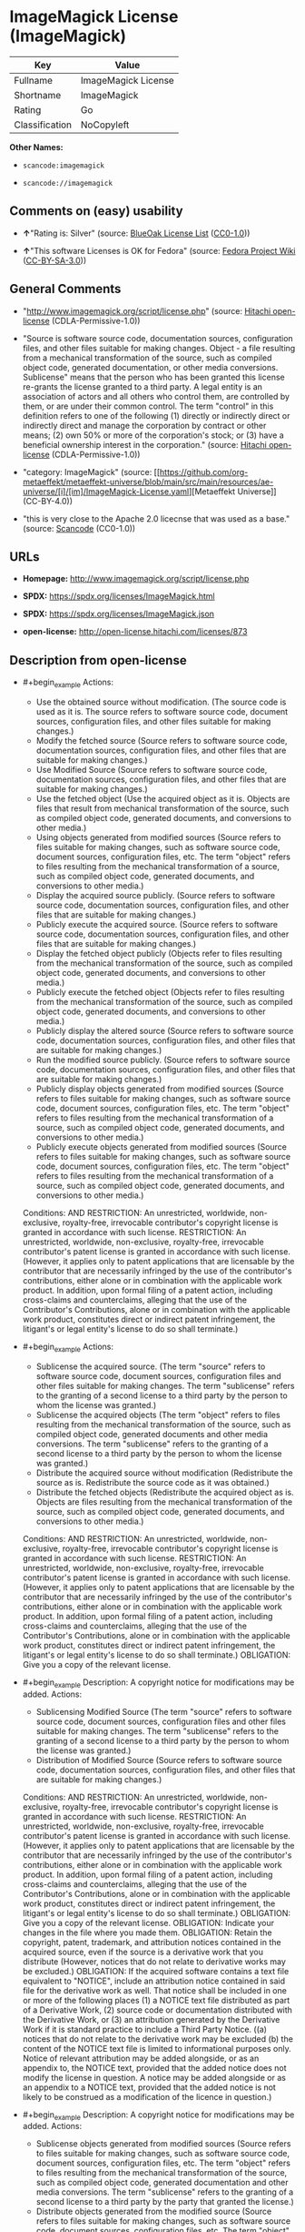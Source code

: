* ImageMagick License (ImageMagick)
| Key            | Value               |
|----------------+---------------------|
| Fullname       | ImageMagick License |
| Shortname      | ImageMagick         |
| Rating         | Go                  |
| Classification | NoCopyleft          |

*Other Names:*

- =scancode:imagemagick=

- =scancode://imagemagick=

** Comments on (easy) usability

- *↑*"Rating is: Silver" (source:
  [[https://blueoakcouncil.org/list][BlueOak License List]]
  ([[https://raw.githubusercontent.com/blueoakcouncil/blue-oak-list-npm-package/master/LICENSE][CC0-1.0]]))

- *↑*"This software Licenses is OK for Fedora" (source:
  [[https://fedoraproject.org/wiki/Licensing:Main?rd=Licensing][Fedora
  Project Wiki]]
  ([[https://creativecommons.org/licenses/by-sa/3.0/legalcode][CC-BY-SA-3.0]]))

** General Comments

- "http://www.imagemagick.org/script/license.php" (source:
  [[https://github.com/Hitachi/open-license][Hitachi open-license]]
  (CDLA-Permissive-1.0))

- "Source is software source code, documentation sources, configuration
  files, and other files suitable for making changes. Object - a file
  resulting from a mechanical transformation of the source, such as
  compiled object code, generated documentation, or other media
  conversions. Sublicense" means that the person who has been granted
  this license re-grants the license granted to a third party. A legal
  entity is an association of actors and all others who control them,
  are controlled by them, or are under their common control. The term
  "control" in this definition refers to one of the following (1)
  directly or indirectly direct or indirectly direct and manage the
  corporation by contract or other means; (2) own 50% or more of the
  corporation's stock; or (3) have a beneficial ownership interest in
  the corporation." (source:
  [[https://github.com/Hitachi/open-license][Hitachi open-license]]
  (CDLA-Permissive-1.0))

- "category: ImageMagick" (source:
  [[https://github.com/org-metaeffekt/metaeffekt-universe/blob/main/src/main/resources/ae-universe/[i]/[im]/ImageMagick-License.yaml][Metaeffekt
  Universe]] (CC-BY-4.0))

- "this is very close to the Apache 2.0 licecnse that was used as a
  base." (source:
  [[https://github.com/nexB/scancode-toolkit/blob/develop/src/licensedcode/data/licenses/imagemagick.yml][Scancode]]
  (CC0-1.0))

** URLs

- *Homepage:* http://www.imagemagick.org/script/license.php

- *SPDX:* https://spdx.org/licenses/ImageMagick.html

- *SPDX:* https://spdx.org/licenses/ImageMagick.json

- *open-license:* http://open-license.hitachi.com/licenses/873

** Description from open-license

- #+begin_example
    Actions:
    - Use the obtained source without modification. (The source code is used as it is. The source refers to software source code, document sources, configuration files, and other files suitable for making changes.)
    - Modify the fetched source (Source refers to software source code, documentation sources, configuration files, and other files that are suitable for making changes.)
    - Use Modified Source (Source refers to software source code, documentation sources, configuration files, and other files that are suitable for making changes.)
    - Use the fetched object (Use the acquired object as it is. Objects are files that result from mechanical transformation of the source, such as compiled object code, generated documents, and conversions to other media.)
    - Using objects generated from modified sources (Source refers to files suitable for making changes, such as software source code, document sources, configuration files, etc. The term "object" refers to files resulting from the mechanical transformation of a source, such as compiled object code, generated documents, and conversions to other media.)
    - Display the acquired source publicly. (Source refers to software source code, documentation sources, configuration files, and other files that are suitable for making changes.)
    - Publicly execute the acquired source. (Source refers to software source code, documentation sources, configuration files, and other files that are suitable for making changes.)
    - Display the fetched object publicly (Objects refer to files resulting from the mechanical transformation of the source, such as compiled object code, generated documents, and conversions to other media.)
    - Publicly execute the fetched object (Objects refer to files resulting from the mechanical transformation of the source, such as compiled object code, generated documents, and conversions to other media.)
    - Publicly display the altered source (Source refers to software source code, documentation sources, configuration files, and other files that are suitable for making changes.)
    - Run the modified source publicly. (Source refers to software source code, documentation sources, configuration files, and other files that are suitable for making changes.)
    - Publicly display objects generated from modified sources (Source refers to files suitable for making changes, such as software source code, document sources, configuration files, etc. The term "object" refers to files resulting from the mechanical transformation of a source, such as compiled object code, generated documents, and conversions to other media.)
    - Publicly execute objects generated from modified sources (Source refers to files suitable for making changes, such as software source code, document sources, configuration files, etc. The term "object" refers to files resulting from the mechanical transformation of a source, such as compiled object code, generated documents, and conversions to other media.)

    Conditions:
    AND
      RESTRICTION: An unrestricted, worldwide, non-exclusive, royalty-free, irrevocable contributor's copyright license is granted in accordance with such license.
      RESTRICTION: An unrestricted, worldwide, non-exclusive, royalty-free, irrevocable contributor's patent license is granted in accordance with such license. (However, it applies only to patent applications that are licensable by the contributor that are necessarily infringed by the use of the contributor's contributions, either alone or in combination with the applicable work product. In addition, upon formal filing of a patent action, including cross-claims and counterclaims, alleging that the use of the Contributor's Contributions, alone or in combination with the applicable work product, constitutes direct or indirect patent infringement, the litigant's or legal entity's license to do so shall terminate.)
  #+end_example

- #+begin_example
    Actions:
    - Sublicense the acquired source. (The term "source" refers to software source code, document sources, configuration files and other files suitable for making changes. The term "sublicense" refers to the granting of a second license to a third party by the person to whom the license was granted.)
    - Sublicense the acquired objects (The term "object" refers to files resulting from the mechanical transformation of the source, such as compiled object code, generated documents and other media conversions. The term "sublicense" refers to the granting of a second license to a third party by the person to whom the license was granted.)
    - Distribute the acquired source without modification (Redistribute the source as is. Redistribute the source code as it was obtained.)
    - Distribute the fetched objects (Redistribute the acquired object as is. Objects are files resulting from the mechanical transformation of the source, such as compiled object code, generated documents, and conversions to other media.)

    Conditions:
    AND
      RESTRICTION: An unrestricted, worldwide, non-exclusive, royalty-free, irrevocable contributor's copyright license is granted in accordance with such license.
      RESTRICTION: An unrestricted, worldwide, non-exclusive, royalty-free, irrevocable contributor's patent license is granted in accordance with such license. (However, it applies only to patent applications that are licensable by the contributor that are necessarily infringed by the use of the contributor's contributions, either alone or in combination with the applicable work product. In addition, upon formal filing of a patent action, including cross-claims and counterclaims, alleging that the use of the Contributor's Contributions, alone or in combination with the applicable work product, constitutes direct or indirect patent infringement, the litigant's or legal entity's license to do so shall terminate.)
      OBLIGATION: Give you a copy of the relevant license.
  #+end_example

- #+begin_example
    Description: A copyright notice for modifications may be added.
    Actions:
    - Sublicensing Modified Source (The term "source" refers to software source code, document sources, configuration files and other files suitable for making changes. The term "sublicense" refers to the granting of a second license to a third party by the person to whom the license was granted.)
    - Distribution of Modified Source (Source refers to software source code, documentation sources, configuration files, and other files that are suitable for making changes.)

    Conditions:
    AND
      RESTRICTION: An unrestricted, worldwide, non-exclusive, royalty-free, irrevocable contributor's copyright license is granted in accordance with such license.
      RESTRICTION: An unrestricted, worldwide, non-exclusive, royalty-free, irrevocable contributor's patent license is granted in accordance with such license. (However, it applies only to patent applications that are licensable by the contributor that are necessarily infringed by the use of the contributor's contributions, either alone or in combination with the applicable work product. In addition, upon formal filing of a patent action, including cross-claims and counterclaims, alleging that the use of the Contributor's Contributions, alone or in combination with the applicable work product, constitutes direct or indirect patent infringement, the litigant's or legal entity's license to do so shall terminate.)
      OBLIGATION: Give you a copy of the relevant license.
      OBLIGATION: Indicate your changes in the file where you made them.
      OBLIGATION: Retain the copyright, patent, trademark, and attribution notices contained in the acquired source, even if the source is a derivative work that you distribute (However, notices that do not relate to derivative works may be excluded.)
      OBLIGATION: If the acquired software contains a text file equivalent to "NOTICE", include an attribution notice contained in said file for the derivative work as well. That notice shall be included in one or more of the following places (1) a NOTICE text file distributed as part of a Derivative Work, (2) source code or documentation distributed with the Derivative Work, or (3) an attribution generated by the Derivative Work if it is standard practice to include a Third Party Notice. ((a) notices that do not relate to the derivative work may be excluded (b) the content of the NOTICE text file is limited to informational purposes only. Notice of relevant attribution may be added alongside, or as an appendix to, the NOTICE text, provided that the added notice does not modify the license in question. A notice may be added alongside or as an appendix to a NOTICE text, provided that the added notice is not likely to be construed as a modification of the licence in question.)
  #+end_example

- #+begin_example
    Description: A copyright notice for modifications may be added.
    Actions:
    - Sublicense objects generated from modified sources (Source refers to files suitable for making changes, such as software source code, document sources, configuration files, etc. The term "object" refers to files resulting from the mechanical transformation of the source, such as compiled object code, generated documentation and other media conversions. The term "sublicense" refers to the granting of a second license to a third party by the party that granted the license.)
    - Distribute objects generated from the modified source (Source refers to files suitable for making changes, such as software source code, document sources, configuration files, etc. The term "object" refers to files resulting from the mechanical transformation of a source, such as compiled object code, generated documents, and conversions to other media.)

    Conditions:
    AND
      RESTRICTION: An unrestricted, worldwide, non-exclusive, royalty-free, irrevocable contributor's copyright license is granted in accordance with such license.
      RESTRICTION: An unrestricted, worldwide, non-exclusive, royalty-free, irrevocable contributor's patent license is granted in accordance with such license. (However, it applies only to patent applications that are licensable by the contributor that are necessarily infringed by the use of the contributor's contributions, either alone or in combination with the applicable work product. In addition, upon formal filing of a patent action, including cross-claims and counterclaims, alleging that the use of the Contributor's Contributions, alone or in combination with the applicable work product, constitutes direct or indirect patent infringement, the litigant's or legal entity's license to do so shall terminate.)
      OBLIGATION: Give you a copy of the relevant license.
      OBLIGATION: Indicate your changes in the file where you made them.
      OBLIGATION: If the acquired software contains a text file equivalent to "NOTICE", include an attribution notice contained in said file for the derivative work as well. That notice shall be included in one or more of the following places (1) a NOTICE text file distributed as part of a Derivative Work, (2) source code or documentation distributed with the Derivative Work, or (3) an attribution generated by the Derivative Work if it is standard practice to include a Third Party Notice. ((a) notices that do not relate to the derivative work may be excluded (b) the content of the NOTICE text file is limited to informational purposes only. Notice of relevant attribution may be added alongside, or as an appendix to, the NOTICE text, provided that the added notice does not modify the license in question. A notice may be added alongside or as an appendix to a NOTICE text, provided that the added notice is not likely to be construed as a modification of the licence in question.)
  #+end_example

- #+begin_example
    Actions:
    - When you distribute the software, you offer support, warranties, indemnification, and other liability and rights consistent with the license, for a fee.

    Conditions:
    OBLIGATION: I do so at my own risk. (If you accept the responsibility, you can take it on your own account, but you cannot do it for other contributors. If by acting as your own responsibility, you are held liable for or demand compensation from other contributors, you need to prevent those people or entities from being damaged and compensate them for the damage.)
  #+end_example

- #+begin_example
    Actions:
    - Create additional or different license terms for the use, reproduction, or distribution of your modifications, or for the software as a whole, including your modifications.

    Conditions:
    RESTRICTION: Ensure that its own use, copying and distribution of the Software is subject to the terms of the license in all respects other than as newly created.
  #+end_example

(source: Hitachi open-license)

** Text
#+begin_example
  ImageMagick License

  The legally binding and authoritative terms and conditions for use, reproduction, and distribution of ImageMagick follow: 

  Copyright 1999-2009 ImageMagick Studio LLC, a non-profit organization dedicated to making software imaging solutions freely available.

  1. Definitions. License shall mean the terms and conditions for use, reproduction, and distribution as defined by Sections 1 through 9 of this document. Licensor shall mean the copyright owner or entity authorized by the copyright owner that is granting the License. Legal Entity shall mean the union of the acting entity and all other entities that control, are controlled by, or are under common control with that entity. For the purposes of this definition, control means (i) the power, direct or indirect, to cause the direction or management of such entity, whether by contract or otherwise, or (ii) ownership of fifty percent (50%) or more of the outstanding shares, or (iii) beneficial ownership of such entity. You (or Your) shall mean an individual or Legal Entity exercising permissions granted by this License. Source form shall mean the preferred form for making modifications, including but not limited to software source code, documentation source, and configuration files. Object form shall mean any form resulting from mechanical transformation or translation of a Source form, including limited to compiled object code, generated documentation, conversions to other media types. Work shall mean the work of authorship, whether in Source Object form, made available under the License, as indicated by a copyright notice that is included in or attached to the work (an example is provided in the Appendix below). Derivative Works shall mean any work, whether in Source or Object form, that is based on (or derived from) the Work and for which the editorial revisions, annotations, elaborations, or other modifications represent, as a whole, an original work of authorship. For the purposes of this License, Derivative Works shall not include works that remain separable from, or merely link (or bind by name) to the interfaces of, the Work and Derivative Works thereof. Contribution shall mean any work of authorship, including the original version of the Work and any modifications or additions to that Work or Derivative Works thereof, that is intentionally submitted to Licensor for inclusion in the Work by the copyright owner or by an individual or Legal Entity authorized to submit on behalf of the copyright owner. For the purposes of this definition, submitted means any form of electronic, verbal, or written communication intentionally sent to the Licensor by its copyright holder or its representatives, including but not limited to communication on electronic mailing lists, source code control systems, and issue tracking systems that are managed by, or on behalf of, the Licensor for the purpose of discussing and improving the Work, but excluding communication that is conspicuously marked or otherwise designated in writing by the copyright owner as Not a Contribution. Contributor shall mean Licensor and any individual or Legal Entity on behalf of whom a Contribution has been received by Licensor and subsequently incorporated within the Work.

  2. Grant of Copyright License. Subject to the terms and conditions of this License, each Contributor hereby grants to You a perpetual, worldwide, non-exclusive, no-charge, royalty-free, irrevocable copyright license to reproduce, prepare Derivative Works of, publicly display, publicly perform, sublicense, and distribute the Work and such Derivative Works in Source or Object form.

  3. Grant of Patent License. Subject to the terms and conditions of this License, each Contributor hereby grants to You a perpetual, worldwide, non-exclusive, no-charge, royalty-free, irrevocable patent license to make, have made, use, offer to sell, sell, import, and otherwise transfer the Work, where such license applies only to those patent claims licensable by such Contributor that are necessarily infringed by their Contribution(s) alone or by combination of their Contribution(s) with the Work to which such Contribution(s) was submitted.

  4. Redistribution. You may reproduce and distribute copies of the Work or Derivative Works thereof in any medium, with or without modifications, and in Source or Object form, provided that You meet the following conditions:

  1. You must give any other recipients of the Work or Derivative Works a copy of this License; and

  2. You must cause any modified files to carry prominent notices stating that You changed the files; and

  3. You must retain, in the Source form of any Derivative Works that You distribute, all copyright, patent, trademark, and attribution notices from the Source form of the Work, excluding those notices that do not pertain to any part of the Derivative Works; and

  4. If the Work includes a NOTICE text file as part of its distribution, then any Derivative Works that You distribute must include a readable copy of the attribution notices contained within such NOTICE file, excluding those notices that do not pertain to any part of the Derivative Works, in at least one of the following places: within a NOTICE text file distributed as part of the Derivative Works; within the Source form or documentation, if provided along with the Derivative Works; or, within a display generated by the Derivative Works, if and wherever such third-party notices normally appear. The contents of the NOTICE file are for informational purposes only and do not modify the License. You may add Your own attribution notices within Derivative Works that You distribute, alongside or as an addendum to the NOTICE text from the Work, provided that such additional attribution notices cannot be construed as modifying the License. You may add Your own copyright statement to Your modifications and may provide additional or different license terms and conditions for use, reproduction, or distribution of Your modifications, or for any such Derivative Works as a whole,

  provided Your use, reproduction, and distribution of the Work otherwise complies with the conditions stated in this License.

  5. Submission of Contributions. Unless You explicitly state otherwise, any Contribution intentionally submitted for inclusion in the Work by You to the Licensor shall be under the terms and conditions of this License, without any additional terms or conditions. Notwithstanding the above, nothing herein shall supersede or modify the terms of any separate license agreement you may have executed with Licensor regarding such Contributions.

  6. Trademarks. This License does not grant permission to use the trade names, trademarks, service marks, or product names of the Licensor, except as required for reasonable and customary use in describing the origin of the Work and reproducing the content of the NOTICE file.

  7. Disclaimer of Warranty. Unless required by applicable law or agreed to in writing, Licensor provides the Work (and each Contributor provides its Contributions) on an AS IS BASIS, WITHOUT WARRANTIES OR CONDITIONS OF ANY KIND, either express or implied, including, without limitation, any warranties or conditions of TITLE, NON-INFRINGEMENT, MERCHANTABILITY, or FITNESS FOR A PARTICULAR PURPOSE. You are solely responsible for determining the appropriateness of using or redistributing the Work and assume any risks associated with Your exercise of permissions under this License.

  8. Limitation of Liability. In no event and under no legal theory, whether in tort (including negligence), contract, or otherwise, unless required by applicable law (such as deliberate and grossly negligent acts) or agreed to in writing, shall any Contributor be liable to You for damages, including any direct, indirect, special, incidental, or consequential damages of any character arising as a result of this License or out of the use or inability to use the Work (including but not limited to damages for loss of goodwill, work stoppage, computer failure or malfunction, or any and all other commercial damages or losses), even if such Contributor has been advised of the possibility of such damages.

  9. Accepting Warranty or Additional Liability. While redistributing the Work or Derivative Works thereof, You may choose to offer, and charge a fee for, acceptance of support, warranty, indemnity, or other liability obligations and/or rights consistent with this License.

  APPENDIX: How to apply the ImageMagick License to your work To apply the ImageMagick License to your work, attach the following boilerplate notice, with the fields enclosed by brackets "[]" replaced with your own identifying information. (Don't include the brackets!) The text should be enclosed in the appropriate comment syntax for the file format.

  Copyright [yyyy] [name of copyright owner]

  Licensed under the ImageMagick License (the "License"); you may not use
  this file except in compliance with the License. You may obtain a copy
  of the License at http://www.imagemagick.org/www/license.html
  Unless required by applicable law or agreed to in writing, software
  distributed under the License is distributed on an "AS IS" BASIS, WITHOUT
  WARRANTIES OR CONDITIONS OF ANY KIND, either express or implied. See the
  License for the specific language governing permissions and limitations
  under the License.
#+end_example

--------------

** Raw Data
*** Facts

- LicenseName

- [[https://blueoakcouncil.org/list][BlueOak License List]]
  ([[https://raw.githubusercontent.com/blueoakcouncil/blue-oak-list-npm-package/master/LICENSE][CC0-1.0]])

- [[https://fedoraproject.org/wiki/Licensing:Main?rd=Licensing][Fedora
  Project Wiki]]
  ([[https://creativecommons.org/licenses/by-sa/3.0/legalcode][CC-BY-SA-3.0]])

- [[https://github.com/org-metaeffekt/metaeffekt-universe/blob/main/src/main/resources/ae-universe/[i]/[im]/ImageMagick-License.yaml][Metaeffekt
  Universe]] (CC-BY-4.0)

- [[https://github.com/Hitachi/open-license][Hitachi open-license]]
  (CDLA-Permissive-1.0)

- [[https://spdx.org/licenses/ImageMagick.html][SPDX]] (all data [in
  this repository] is generated)

- [[https://github.com/nexB/scancode-toolkit/blob/develop/src/licensedcode/data/licenses/imagemagick.yml][Scancode]]
  (CC0-1.0)

*** Raw JSON
#+begin_example
  {
      "__impliedNames": [
          "ImageMagick",
          "ImageMagick License",
          "scancode:imagemagick",
          "scancode://imagemagick"
      ],
      "__impliedId": "ImageMagick",
      "__isFsfFree": true,
      "__impliedAmbiguousNames": [
          "ImageMagick",
          "ImageMagick License"
      ],
      "__impliedComments": [
          [
              "Hitachi open-license",
              [
                  "http://www.imagemagick.org/script/license.php",
                  "Source is software source code, documentation sources, configuration files, and other files suitable for making changes. Object - a file resulting from a mechanical transformation of the source, such as compiled object code, generated documentation, or other media conversions. Sublicense\" means that the person who has been granted this license re-grants the license granted to a third party. A legal entity is an association of actors and all others who control them, are controlled by them, or are under their common control. The term \"control\" in this definition refers to one of the following (1) directly or indirectly direct or indirectly direct and manage the corporation by contract or other means; (2) own 50% or more of the corporation's stock; or (3) have a beneficial ownership interest in the corporation."
              ]
          ],
          [
              "Metaeffekt Universe",
              [
                  "category: ImageMagick"
              ]
          ],
          [
              "Scancode",
              [
                  "this is very close to the Apache 2.0 licecnse that was used as a base."
              ]
          ]
      ],
      "facts": {
          "LicenseName": {
              "implications": {
                  "__impliedNames": [
                      "ImageMagick"
                  ],
                  "__impliedId": "ImageMagick"
              },
              "shortname": "ImageMagick",
              "otherNames": []
          },
          "SPDX": {
              "isSPDXLicenseDeprecated": false,
              "spdxFullName": "ImageMagick License",
              "spdxDetailsURL": "https://spdx.org/licenses/ImageMagick.json",
              "_sourceURL": "https://spdx.org/licenses/ImageMagick.html",
              "spdxLicIsOSIApproved": false,
              "spdxSeeAlso": [
                  "http://www.imagemagick.org/script/license.php"
              ],
              "_implications": {
                  "__impliedNames": [
                      "ImageMagick",
                      "ImageMagick License"
                  ],
                  "__impliedId": "ImageMagick",
                  "__isOsiApproved": false,
                  "__impliedURLs": [
                      [
                          "SPDX",
                          "https://spdx.org/licenses/ImageMagick.json"
                      ],
                      [
                          null,
                          "http://www.imagemagick.org/script/license.php"
                      ]
                  ]
              },
              "spdxLicenseId": "ImageMagick"
          },
          "Fedora Project Wiki": {
              "GPLv2 Compat?": "Yes",
              "rating": "Good",
              "Upstream URL": "http://www.imagemagick.org/script/license.php",
              "GPLv3 Compat?": "Yes",
              "Short Name": "ImageMagick",
              "licenseType": "license",
              "_sourceURL": "https://fedoraproject.org/wiki/Licensing:Main?rd=Licensing",
              "Full Name": "ImageMagick License",
              "FSF Free?": "Yes",
              "_implications": {
                  "__impliedNames": [
                      "ImageMagick License"
                  ],
                  "__isFsfFree": true,
                  "__impliedAmbiguousNames": [
                      "ImageMagick"
                  ],
                  "__impliedJudgement": [
                      [
                          "Fedora Project Wiki",
                          {
                              "tag": "PositiveJudgement",
                              "contents": "This software Licenses is OK for Fedora"
                          }
                      ]
                  ]
              }
          },
          "Scancode": {
              "otherUrls": null,
              "homepageUrl": "http://www.imagemagick.org/script/license.php",
              "shortName": "ImageMagick License",
              "textUrls": null,
              "text": "ImageMagick License\n\nThe legally binding and authoritative terms and conditions for use, reproduction, and distribution of ImageMagick follow: \n\nCopyright 1999-2009 ImageMagick Studio LLC, a non-profit organization dedicated to making software imaging solutions freely available.\n\n1. Definitions. License shall mean the terms and conditions for use, reproduction, and distribution as defined by Sections 1 through 9 of this document. Licensor shall mean the copyright owner or entity authorized by the copyright owner that is granting the License. Legal Entity shall mean the union of the acting entity and all other entities that control, are controlled by, or are under common control with that entity. For the purposes of this definition, control means (i) the power, direct or indirect, to cause the direction or management of such entity, whether by contract or otherwise, or (ii) ownership of fifty percent (50%) or more of the outstanding shares, or (iii) beneficial ownership of such entity. You (or Your) shall mean an individual or Legal Entity exercising permissions granted by this License. Source form shall mean the preferred form for making modifications, including but not limited to software source code, documentation source, and configuration files. Object form shall mean any form resulting from mechanical transformation or translation of a Source form, including limited to compiled object code, generated documentation, conversions to other media types. Work shall mean the work of authorship, whether in Source Object form, made available under the License, as indicated by a copyright notice that is included in or attached to the work (an example is provided in the Appendix below). Derivative Works shall mean any work, whether in Source or Object form, that is based on (or derived from) the Work and for which the editorial revisions, annotations, elaborations, or other modifications represent, as a whole, an original work of authorship. For the purposes of this License, Derivative Works shall not include works that remain separable from, or merely link (or bind by name) to the interfaces of, the Work and Derivative Works thereof. Contribution shall mean any work of authorship, including the original version of the Work and any modifications or additions to that Work or Derivative Works thereof, that is intentionally submitted to Licensor for inclusion in the Work by the copyright owner or by an individual or Legal Entity authorized to submit on behalf of the copyright owner. For the purposes of this definition, submitted means any form of electronic, verbal, or written communication intentionally sent to the Licensor by its copyright holder or its representatives, including but not limited to communication on electronic mailing lists, source code control systems, and issue tracking systems that are managed by, or on behalf of, the Licensor for the purpose of discussing and improving the Work, but excluding communication that is conspicuously marked or otherwise designated in writing by the copyright owner as Not a Contribution. Contributor shall mean Licensor and any individual or Legal Entity on behalf of whom a Contribution has been received by Licensor and subsequently incorporated within the Work.\n\n2. Grant of Copyright License. Subject to the terms and conditions of this License, each Contributor hereby grants to You a perpetual, worldwide, non-exclusive, no-charge, royalty-free, irrevocable copyright license to reproduce, prepare Derivative Works of, publicly display, publicly perform, sublicense, and distribute the Work and such Derivative Works in Source or Object form.\n\n3. Grant of Patent License. Subject to the terms and conditions of this License, each Contributor hereby grants to You a perpetual, worldwide, non-exclusive, no-charge, royalty-free, irrevocable patent license to make, have made, use, offer to sell, sell, import, and otherwise transfer the Work, where such license applies only to those patent claims licensable by such Contributor that are necessarily infringed by their Contribution(s) alone or by combination of their Contribution(s) with the Work to which such Contribution(s) was submitted.\n\n4. Redistribution. You may reproduce and distribute copies of the Work or Derivative Works thereof in any medium, with or without modifications, and in Source or Object form, provided that You meet the following conditions:\n\n1. You must give any other recipients of the Work or Derivative Works a copy of this License; and\n\n2. You must cause any modified files to carry prominent notices stating that You changed the files; and\n\n3. You must retain, in the Source form of any Derivative Works that You distribute, all copyright, patent, trademark, and attribution notices from the Source form of the Work, excluding those notices that do not pertain to any part of the Derivative Works; and\n\n4. If the Work includes a NOTICE text file as part of its distribution, then any Derivative Works that You distribute must include a readable copy of the attribution notices contained within such NOTICE file, excluding those notices that do not pertain to any part of the Derivative Works, in at least one of the following places: within a NOTICE text file distributed as part of the Derivative Works; within the Source form or documentation, if provided along with the Derivative Works; or, within a display generated by the Derivative Works, if and wherever such third-party notices normally appear. The contents of the NOTICE file are for informational purposes only and do not modify the License. You may add Your own attribution notices within Derivative Works that You distribute, alongside or as an addendum to the NOTICE text from the Work, provided that such additional attribution notices cannot be construed as modifying the License. You may add Your own copyright statement to Your modifications and may provide additional or different license terms and conditions for use, reproduction, or distribution of Your modifications, or for any such Derivative Works as a whole,\n\nprovided Your use, reproduction, and distribution of the Work otherwise complies with the conditions stated in this License.\n\n5. Submission of Contributions. Unless You explicitly state otherwise, any Contribution intentionally submitted for inclusion in the Work by You to the Licensor shall be under the terms and conditions of this License, without any additional terms or conditions. Notwithstanding the above, nothing herein shall supersede or modify the terms of any separate license agreement you may have executed with Licensor regarding such Contributions.\n\n6. Trademarks. This License does not grant permission to use the trade names, trademarks, service marks, or product names of the Licensor, except as required for reasonable and customary use in describing the origin of the Work and reproducing the content of the NOTICE file.\n\n7. Disclaimer of Warranty. Unless required by applicable law or agreed to in writing, Licensor provides the Work (and each Contributor provides its Contributions) on an AS IS BASIS, WITHOUT WARRANTIES OR CONDITIONS OF ANY KIND, either express or implied, including, without limitation, any warranties or conditions of TITLE, NON-INFRINGEMENT, MERCHANTABILITY, or FITNESS FOR A PARTICULAR PURPOSE. You are solely responsible for determining the appropriateness of using or redistributing the Work and assume any risks associated with Your exercise of permissions under this License.\n\n8. Limitation of Liability. In no event and under no legal theory, whether in tort (including negligence), contract, or otherwise, unless required by applicable law (such as deliberate and grossly negligent acts) or agreed to in writing, shall any Contributor be liable to You for damages, including any direct, indirect, special, incidental, or consequential damages of any character arising as a result of this License or out of the use or inability to use the Work (including but not limited to damages for loss of goodwill, work stoppage, computer failure or malfunction, or any and all other commercial damages or losses), even if such Contributor has been advised of the possibility of such damages.\n\n9. Accepting Warranty or Additional Liability. While redistributing the Work or Derivative Works thereof, You may choose to offer, and charge a fee for, acceptance of support, warranty, indemnity, or other liability obligations and/or rights consistent with this License.\n\nAPPENDIX: How to apply the ImageMagick License to your work To apply the ImageMagick License to your work, attach the following boilerplate notice, with the fields enclosed by brackets \"[]\" replaced with your own identifying information. (Don't include the brackets!) The text should be enclosed in the appropriate comment syntax for the file format.\n\nCopyright [yyyy] [name of copyright owner]\n\nLicensed under the ImageMagick License (the \"License\"); you may not use\nthis file except in compliance with the License. You may obtain a copy\nof the License at http://www.imagemagick.org/www/license.html\nUnless required by applicable law or agreed to in writing, software\ndistributed under the License is distributed on an \"AS IS\" BASIS, WITHOUT\nWARRANTIES OR CONDITIONS OF ANY KIND, either express or implied. See the\nLicense for the specific language governing permissions and limitations\nunder the License.",
              "category": "Permissive",
              "osiUrl": null,
              "owner": "ImageMagick",
              "_sourceURL": "https://github.com/nexB/scancode-toolkit/blob/develop/src/licensedcode/data/licenses/imagemagick.yml",
              "key": "imagemagick",
              "name": "ImageMagick License",
              "spdxId": "ImageMagick",
              "notes": "this is very close to the Apache 2.0 licecnse that was used as a base.",
              "_implications": {
                  "__impliedNames": [
                      "scancode://imagemagick",
                      "ImageMagick License",
                      "ImageMagick"
                  ],
                  "__impliedId": "ImageMagick",
                  "__impliedComments": [
                      [
                          "Scancode",
                          [
                              "this is very close to the Apache 2.0 licecnse that was used as a base."
                          ]
                      ]
                  ],
                  "__impliedCopyleft": [
                      [
                          "Scancode",
                          "NoCopyleft"
                      ]
                  ],
                  "__calculatedCopyleft": "NoCopyleft",
                  "__impliedText": "ImageMagick License\n\nThe legally binding and authoritative terms and conditions for use, reproduction, and distribution of ImageMagick follow: \n\nCopyright 1999-2009 ImageMagick Studio LLC, a non-profit organization dedicated to making software imaging solutions freely available.\n\n1. Definitions. License shall mean the terms and conditions for use, reproduction, and distribution as defined by Sections 1 through 9 of this document. Licensor shall mean the copyright owner or entity authorized by the copyright owner that is granting the License. Legal Entity shall mean the union of the acting entity and all other entities that control, are controlled by, or are under common control with that entity. For the purposes of this definition, control means (i) the power, direct or indirect, to cause the direction or management of such entity, whether by contract or otherwise, or (ii) ownership of fifty percent (50%) or more of the outstanding shares, or (iii) beneficial ownership of such entity. You (or Your) shall mean an individual or Legal Entity exercising permissions granted by this License. Source form shall mean the preferred form for making modifications, including but not limited to software source code, documentation source, and configuration files. Object form shall mean any form resulting from mechanical transformation or translation of a Source form, including limited to compiled object code, generated documentation, conversions to other media types. Work shall mean the work of authorship, whether in Source Object form, made available under the License, as indicated by a copyright notice that is included in or attached to the work (an example is provided in the Appendix below). Derivative Works shall mean any work, whether in Source or Object form, that is based on (or derived from) the Work and for which the editorial revisions, annotations, elaborations, or other modifications represent, as a whole, an original work of authorship. For the purposes of this License, Derivative Works shall not include works that remain separable from, or merely link (or bind by name) to the interfaces of, the Work and Derivative Works thereof. Contribution shall mean any work of authorship, including the original version of the Work and any modifications or additions to that Work or Derivative Works thereof, that is intentionally submitted to Licensor for inclusion in the Work by the copyright owner or by an individual or Legal Entity authorized to submit on behalf of the copyright owner. For the purposes of this definition, submitted means any form of electronic, verbal, or written communication intentionally sent to the Licensor by its copyright holder or its representatives, including but not limited to communication on electronic mailing lists, source code control systems, and issue tracking systems that are managed by, or on behalf of, the Licensor for the purpose of discussing and improving the Work, but excluding communication that is conspicuously marked or otherwise designated in writing by the copyright owner as Not a Contribution. Contributor shall mean Licensor and any individual or Legal Entity on behalf of whom a Contribution has been received by Licensor and subsequently incorporated within the Work.\n\n2. Grant of Copyright License. Subject to the terms and conditions of this License, each Contributor hereby grants to You a perpetual, worldwide, non-exclusive, no-charge, royalty-free, irrevocable copyright license to reproduce, prepare Derivative Works of, publicly display, publicly perform, sublicense, and distribute the Work and such Derivative Works in Source or Object form.\n\n3. Grant of Patent License. Subject to the terms and conditions of this License, each Contributor hereby grants to You a perpetual, worldwide, non-exclusive, no-charge, royalty-free, irrevocable patent license to make, have made, use, offer to sell, sell, import, and otherwise transfer the Work, where such license applies only to those patent claims licensable by such Contributor that are necessarily infringed by their Contribution(s) alone or by combination of their Contribution(s) with the Work to which such Contribution(s) was submitted.\n\n4. Redistribution. You may reproduce and distribute copies of the Work or Derivative Works thereof in any medium, with or without modifications, and in Source or Object form, provided that You meet the following conditions:\n\n1. You must give any other recipients of the Work or Derivative Works a copy of this License; and\n\n2. You must cause any modified files to carry prominent notices stating that You changed the files; and\n\n3. You must retain, in the Source form of any Derivative Works that You distribute, all copyright, patent, trademark, and attribution notices from the Source form of the Work, excluding those notices that do not pertain to any part of the Derivative Works; and\n\n4. If the Work includes a NOTICE text file as part of its distribution, then any Derivative Works that You distribute must include a readable copy of the attribution notices contained within such NOTICE file, excluding those notices that do not pertain to any part of the Derivative Works, in at least one of the following places: within a NOTICE text file distributed as part of the Derivative Works; within the Source form or documentation, if provided along with the Derivative Works; or, within a display generated by the Derivative Works, if and wherever such third-party notices normally appear. The contents of the NOTICE file are for informational purposes only and do not modify the License. You may add Your own attribution notices within Derivative Works that You distribute, alongside or as an addendum to the NOTICE text from the Work, provided that such additional attribution notices cannot be construed as modifying the License. You may add Your own copyright statement to Your modifications and may provide additional or different license terms and conditions for use, reproduction, or distribution of Your modifications, or for any such Derivative Works as a whole,\n\nprovided Your use, reproduction, and distribution of the Work otherwise complies with the conditions stated in this License.\n\n5. Submission of Contributions. Unless You explicitly state otherwise, any Contribution intentionally submitted for inclusion in the Work by You to the Licensor shall be under the terms and conditions of this License, without any additional terms or conditions. Notwithstanding the above, nothing herein shall supersede or modify the terms of any separate license agreement you may have executed with Licensor regarding such Contributions.\n\n6. Trademarks. This License does not grant permission to use the trade names, trademarks, service marks, or product names of the Licensor, except as required for reasonable and customary use in describing the origin of the Work and reproducing the content of the NOTICE file.\n\n7. Disclaimer of Warranty. Unless required by applicable law or agreed to in writing, Licensor provides the Work (and each Contributor provides its Contributions) on an AS IS BASIS, WITHOUT WARRANTIES OR CONDITIONS OF ANY KIND, either express or implied, including, without limitation, any warranties or conditions of TITLE, NON-INFRINGEMENT, MERCHANTABILITY, or FITNESS FOR A PARTICULAR PURPOSE. You are solely responsible for determining the appropriateness of using or redistributing the Work and assume any risks associated with Your exercise of permissions under this License.\n\n8. Limitation of Liability. In no event and under no legal theory, whether in tort (including negligence), contract, or otherwise, unless required by applicable law (such as deliberate and grossly negligent acts) or agreed to in writing, shall any Contributor be liable to You for damages, including any direct, indirect, special, incidental, or consequential damages of any character arising as a result of this License or out of the use or inability to use the Work (including but not limited to damages for loss of goodwill, work stoppage, computer failure or malfunction, or any and all other commercial damages or losses), even if such Contributor has been advised of the possibility of such damages.\n\n9. Accepting Warranty or Additional Liability. While redistributing the Work or Derivative Works thereof, You may choose to offer, and charge a fee for, acceptance of support, warranty, indemnity, or other liability obligations and/or rights consistent with this License.\n\nAPPENDIX: How to apply the ImageMagick License to your work To apply the ImageMagick License to your work, attach the following boilerplate notice, with the fields enclosed by brackets \"[]\" replaced with your own identifying information. (Don't include the brackets!) The text should be enclosed in the appropriate comment syntax for the file format.\n\nCopyright [yyyy] [name of copyright owner]\n\nLicensed under the ImageMagick License (the \"License\"); you may not use\nthis file except in compliance with the License. You may obtain a copy\nof the License at http://www.imagemagick.org/www/license.html\nUnless required by applicable law or agreed to in writing, software\ndistributed under the License is distributed on an \"AS IS\" BASIS, WITHOUT\nWARRANTIES OR CONDITIONS OF ANY KIND, either express or implied. See the\nLicense for the specific language governing permissions and limitations\nunder the License.",
                  "__impliedURLs": [
                      [
                          "Homepage",
                          "http://www.imagemagick.org/script/license.php"
                      ]
                  ]
              }
          },
          "Hitachi open-license": {
              "summary": "http://www.imagemagick.org/script/license.php",
              "notices": [
                  {
                      "content": "Except for necessary, reasonable, and customary uses, such as describing the source of the work, the trade name, trademark, service mark, or product name of the copyright owner, or a person authorized by the copyright owner to grant such license, may not be used."
                  },
                  {
                      "content": "Unless otherwise ordered by applicable law or written consent, the software is provided \"as-is\" by the copyright owner, or by those acknowledged by the copyright owner as the subject of the license grant, without any warranties or conditions, express or implied, including, but not limited to There are no The warranties or conditions herein include, but are not limited to, warranties or conditions of title, non-infringement, commercial applicability, and fitness for a particular purpose. It is your responsibility to determine for yourself whether use or redistribution of the software is appropriate, and you assume all risks associated with exercising the rights granted by such license.",
                      "description": "There is no guarantee."
                  },
                  {
                      "content": "Under no condition and under no legal theory shall the copyright owner nor any person or entity granted a license, nor any person or entity acting on its behalf (including negligence), whether in tort (including negligence), contract, or otherwise, even if advised of the possibility of such damages, be liable for any applicable law or writing For any direct, indirect, special, incidental, or consequential damages (including, but not limited to, damages and losses due to loss of goodwill, business interruption, computer failure or malfunction, etc.) arising out of such license or use of such software, unless otherwise ordered by consent in No liability (including, but not limited to, commercial damage or loss) shall be assumed."
                  },
                  {
                      "content": "When you apply the license to your software, you must attach the following boilerplate with the part enclosed in [] as your identification information and remove the symbol \"[]\". In that case, the canned text should be enclosed in the comment syntax appropriate for the file format. It is also recommended that the file name or class name and statement of purpose appear on the same \"printed page\" as the copyright notice so that the file can be easily identified in the third party archive.    Copyright [yyyy] [name of copyright owner] Licensed under the ImageMagick License (the \"License\"); you may not use this file except in compliance with You may obtain a copy of the License at http://www.imagemagick.org/script/license.php Unless required by applicable law or agreed to in writing, software distributed under the License is distributed on an \"AS IS\" BASIS, WITHOUT WARRANTIES OR CONDITIONS OF ANY KIND, either express or See the License for the specific language governing permissions and limitations under the License."
                  }
              ],
              "_sourceURL": "http://open-license.hitachi.com/licenses/873",
              "content": "Before we get to the text of the license, lets just review what the license says in simple terms:\n\nIt allows you to:\n\n  ・freely download and use ImageMagick software, in whole or in part, for personal, company internal, or commercial purposes;\n  ・use ImageMagick software in packages or distributions that you create;\n  ・link against a library under a different license;\n  ・link code under a different license against a library under this license;\n  ・merge code into a work under a different license;\n  ・extend patent grants to any code using code under this license;\n  ・and extend patent protection.\n\nIt forbids you to:\n\n  ・ redistribute any piece of ImageMagick-originated software without proper attribution;\n  ・ use any marks owned by ImageMagick Studio LLC in any way that might state or imply that ImageMagick Studio LLC endorses your distribution;\n  ・ use any marks owned by ImageMagick Studio LLC in any way that might state or imply that you created the ImageMagick software in question.\n\nIt requires you to:\n\n  ・include a copy of the license in any redistribution you may make that includes ImageMagick software;\n  ・provide clear attribution to ImageMagick Studio LLC for any distributions that include ImageMagick software.\n\nIt does not require you to:\n\n  ・include the source of the ImageMagick software itself, or of any modifications you may have made to it, in any redistribution you may assemble that includes it;\n  ・submit changes that you make to the software back to the ImageMagick Studio LLC (though such feedback is encouraged).\n\nA few other clarifications include:\n\n  ・ImageMagick is freely available without charge;\n  ・you may include ImageMagick on a DVD as long as you comply with the terms of the license;\n  ・you can give modified code away for free or sell it under the terms of the ImageMagick license or distribute the result under a different license, but you need to acknowledge the use of the ImageMagick software;\n  ・the license is compatible with the GPL V3.\n  ・when exporting the ImageMagick software, review its export classification.\n\n\nTerms and Conditions for Use, Reproduction, and Distribution\n\nThe legally binding and authoritative terms and conditions for use, reproduction, and distribution of ImageMagick follow:\n\nCopyright 1999-2016 ImageMagick Studio LLC, a non-profit organization dedicated to making software imaging solutions freely available.\n\n1. Definitions.\n\nLicense shall mean the terms and conditions for use, reproduction, and distribution as defined by Sections 1 through 9 of this document.\n\nLicensor shall mean the copyright owner or entity authorized by the copyright owner that is granting the License.\n\nLegal Entity shall mean the union of the acting entity and all other entities that control, are controlled by, or are under common control with that entity. For the purposes of this definition, control means (i) the power, direct or indirect, to cause the direction or management of such entity, whether by contract or otherwise, or (ii) ownership of fifty percent (50%) or more of the outstanding shares, or (iii) beneficial ownership of such entity.\n\nYou (or Your) shall mean an individual or Legal Entity exercising permissions granted by this License.\n\nSource form shall mean the preferred form for making modifications, including but not limited to software source code, documentation source, and configuration files.\n\nObject form shall mean any form resulting from mechanical transformation or translation of a Source form, including but not limited to compiled object code, generated documentation, and conversions to other media types.\n\nWork shall mean the work of authorship, whether in Source or Object form, made available under the License, as indicated by a copyright notice that is included in or attached to the work (an example is provided in the Appendix below).\n\nDerivative Works shall mean any work, whether in Source or Object form, that is based on (or derived from) the Work and for which the editorial revisions, annotations, elaborations, or other modifications represent, as a whole, an original work of authorship. For the purposes of this License, Derivative Works shall not include works that remain separable from, or merely link (or bind by name) to the interfaces of, the Work and Derivative Works thereof.\n\nContribution shall mean any work of authorship, including the original version of the Work and any modifications or additions to that Work or Derivative Works thereof, that is intentionally submitted to Licensor for inclusion in the Work by the copyright owner or by an individual or Legal Entity authorized to submit on behalf of the copyright owner. For the purposes of this definition, \"submitted\" means any form of electronic, verbal, or written communication sent to the Licensor or its representatives, including but not limited to communication on electronic mailing lists, source code control systems, and issue tracking systems that are managed by, or on behalf of, the Licensor for the purpose of discussing and improving the Work, but excluding communication that is conspicuously marked or otherwise designated in writing by the copyright owner as Not a Contribution.\n\nContributor shall mean Licensor and any individual or Legal Entity on behalf of whom a Contribution has been received by Licensor and subsequently incorporated within the Work.\n\n2. Grant of Copyright License. Subject to the terms and conditions of this License, each Contributor hereby grants to You a perpetual, worldwide, non-exclusive, no-charge, royalty-free, irrevocable copyright license to reproduce, prepare Derivative Works of, publicly display, publicly perform, sublicense, and distribute the Work and such Derivative Works in Source or Object form.\n\n3. Grant of Patent License. Subject to the terms and conditions of this License, each Contributor hereby grants to You a perpetual, worldwide, non-exclusive, no-charge, royalty-free, irrevocable patent license to make, have made, use, offer to sell, sell, import, and otherwise transfer the Work, where such license applies only to those patent claims licensable by such Contributor that are necessarily infringed by their Contribution(s) alone or by combination of their Contribution(s) with the Work to which such Contribution(s) was submitted.  If You institute patent litigation against any entity (including a cross-claim or counterclaim in a lawsuit) alleging that the Work or a Contribution incorporated within the Work constitutes direct or contributory patent infringement, then any patent licenses granted to You under this License for that Work shall terminate as of the date such litigation is filed. \n\n4. Redistribution. You may reproduce and distribute copies of the Work or Derivative Works thereof in any medium, with or without modifications, and in Source or Object form, provided that You meet the following conditions:\n\na.\tYou must give any other recipients of the Work or Derivative Works a copy of this License; and\n\nb.\tYou must cause any modified files to carry prominent notices stating that You changed the files; and\n\nc.\tYou must retain, in the Source form of any Derivative Works that You distribute, all copyright, patent, trademark, and attribution notices from the Source form of the Work, excluding those notices that do not pertain to any part of the Derivative Works; and\n\nd.\tIf the Work includes a \"NOTICE\" text file as part of its distribution, then any Derivative Works that You distribute must include a readable copy of the attribution notices contained within such NOTICE file, excluding those notices that do not pertain to any part of the Derivative Works, in at least one of the following places: within a NOTICE text file distributed as part of the Derivative Works; within the Source form or documentation, if provided along with the Derivative Works; or, within a display generated by the Derivative Works, if and wherever such third-party notices normally appear. The contents of the NOTICE file are for informational purposes only and do not modify the License. You may add Your own attribution notices within Derivative Works that You distribute, alongside or as an addendum to the NOTICE text from the Work, provided that such additional attribution notices cannot be construed as modifying the License.\n\nYou may add Your own copyright statement to Your modifications and may provide additional or different license terms and conditions for use, reproduction, or distribution of Your modifications, or for any such Derivative Works as a whole, provided Your use, reproduction, and distribution of the Work otherwise complies with the conditions stated in this License.\n\n5. Submission of Contributions. Unless You explicitly state otherwise, any Contribution intentionally submitted for inclusion in the Work by You to the Licensor shall be under the terms and conditions of this License, without any additional terms or conditions. Notwithstanding the above, nothing herein shall supersede or modify the terms of any separate license agreement you may have executed with Licensor regarding such Contributions.\n\n6. Trademarks. This License does not grant permission to use the trade names, trademarks, service marks, or product names of the Licensor, except as required for reasonable and customary use in describing the origin of the Work and reproducing the content of the NOTICE file.\n\n7. Disclaimer of Warranty.  Unless required by applicable law or agreed to in writing, Licensor provides the Work (and each Contributor provides its Contributions) on an AS IS BASIS, WITHOUT WARRANTIES OR CONDITIONS OF ANY KIND, either express or implied, including, without limitation, any warranties or conditions of TITLE, NON-INFRINGEMENT, MERCHANTABILITY, or FITNESS FOR A PARTICULAR PURPOSE. You are solely responsible for determining the appropriateness of using or redistributing the Work and assume any risks associated with Your exercise of permissions under this License.\n\n8. Limitation of Liability. In no event and under no legal theory, whether in tort (including negligence), contract, or otherwise, unless required by applicable law (such as deliberate and grossly negligent acts) or agreed to in writing, shall any Contributor be liable to You for damages, including any direct, indirect, special, incidental, or consequential damages of any character arising as a result of this License or out of the use or inability to use the Work (including but not limited to damages for loss of goodwill, work stoppage, computer failure or malfunction, or any and all other commercial damages or losses), even if such Contributor has been advised of the possibility of such damages.\n\n9. Accepting Warranty or Additional Liability. While redistributing the Work or Derivative Works thereof, You may choose to offer, and charge a fee for, acceptance of support, warranty, indemnity, or other liability obligations and/or rights consistent with this License. However, in accepting such obligations, You may act only on Your own behalf and on Your sole responsibility, not on behalf of any other Contributor, and only if You agree to indemnify, defend, and hold each Contributor harmless for any liability incurred by, or claims asserted against, such Contributor by reason of your accepting any such warranty or additional liability.\n\nHow to Apply the License to your Work\n\nTo apply the ImageMagick License to your work, attach the following boilerplate notice, with the fields enclosed by brackets \"[]\" replaced with your own identifying information (don't include the brackets). The text should be enclosed in the appropriate comment syntax for the file format.  We also recommend that a file or class name and description of purpose be included on the same \"printed page\" as the copyright notice for easier identification within third-party archives.\n\n\n   Copyright [yyyy] [name of copyright owner]\n\n   Licensed under the ImageMagick License (the \"License\"); you may not use\n   this file except in compliance with the License.  You may obtain a copy\n   of the License at\n\n     http://www.imagemagick.org/script/license.php\n\n   Unless required by applicable law or agreed to in writing, software\n   distributed under the License is distributed on an \"AS IS\" BASIS, WITHOUT\n   WARRANTIES OR CONDITIONS OF ANY KIND, either express or implied.  See the\n   License for the specific language governing permissions and limitations\n   under the License.",
              "name": "ImageMagick License",
              "permissions": [
                  {
                      "actions": [
                          {
                              "name": "Use the obtained source without modification.",
                              "description": "The source code is used as it is. The source refers to software source code, document sources, configuration files, and other files suitable for making changes."
                          },
                          {
                              "name": "Modify the fetched source",
                              "description": "Source refers to software source code, documentation sources, configuration files, and other files that are suitable for making changes."
                          },
                          {
                              "name": "Use Modified Source",
                              "description": "Source refers to software source code, documentation sources, configuration files, and other files that are suitable for making changes."
                          },
                          {
                              "name": "Use the fetched object",
                              "description": "Use the acquired object as it is. Objects are files that result from mechanical transformation of the source, such as compiled object code, generated documents, and conversions to other media."
                          },
                          {
                              "name": "Using objects generated from modified sources",
                              "description": "Source refers to files suitable for making changes, such as software source code, document sources, configuration files, etc. The term \"object\" refers to files resulting from the mechanical transformation of a source, such as compiled object code, generated documents, and conversions to other media."
                          },
                          {
                              "name": "Display the acquired source publicly.",
                              "description": "Source refers to software source code, documentation sources, configuration files, and other files that are suitable for making changes."
                          },
                          {
                              "name": "Publicly execute the acquired source.",
                              "description": "Source refers to software source code, documentation sources, configuration files, and other files that are suitable for making changes."
                          },
                          {
                              "name": "Display the fetched object publicly",
                              "description": "Objects refer to files resulting from the mechanical transformation of the source, such as compiled object code, generated documents, and conversions to other media."
                          },
                          {
                              "name": "Publicly execute the fetched object",
                              "description": "Objects refer to files resulting from the mechanical transformation of the source, such as compiled object code, generated documents, and conversions to other media."
                          },
                          {
                              "name": "Publicly display the altered source",
                              "description": "Source refers to software source code, documentation sources, configuration files, and other files that are suitable for making changes."
                          },
                          {
                              "name": "Run the modified source publicly.",
                              "description": "Source refers to software source code, documentation sources, configuration files, and other files that are suitable for making changes."
                          },
                          {
                              "name": "Publicly display objects generated from modified sources",
                              "description": "Source refers to files suitable for making changes, such as software source code, document sources, configuration files, etc. The term \"object\" refers to files resulting from the mechanical transformation of a source, such as compiled object code, generated documents, and conversions to other media."
                          },
                          {
                              "name": "Publicly execute objects generated from modified sources",
                              "description": "Source refers to files suitable for making changes, such as software source code, document sources, configuration files, etc. The term \"object\" refers to files resulting from the mechanical transformation of a source, such as compiled object code, generated documents, and conversions to other media."
                          }
                      ],
                      "_str": "Actions:\n- Use the obtained source without modification. (The source code is used as it is. The source refers to software source code, document sources, configuration files, and other files suitable for making changes.)\n- Modify the fetched source (Source refers to software source code, documentation sources, configuration files, and other files that are suitable for making changes.)\n- Use Modified Source (Source refers to software source code, documentation sources, configuration files, and other files that are suitable for making changes.)\n- Use the fetched object (Use the acquired object as it is. Objects are files that result from mechanical transformation of the source, such as compiled object code, generated documents, and conversions to other media.)\n- Using objects generated from modified sources (Source refers to files suitable for making changes, such as software source code, document sources, configuration files, etc. The term \"object\" refers to files resulting from the mechanical transformation of a source, such as compiled object code, generated documents, and conversions to other media.)\n- Display the acquired source publicly. (Source refers to software source code, documentation sources, configuration files, and other files that are suitable for making changes.)\n- Publicly execute the acquired source. (Source refers to software source code, documentation sources, configuration files, and other files that are suitable for making changes.)\n- Display the fetched object publicly (Objects refer to files resulting from the mechanical transformation of the source, such as compiled object code, generated documents, and conversions to other media.)\n- Publicly execute the fetched object (Objects refer to files resulting from the mechanical transformation of the source, such as compiled object code, generated documents, and conversions to other media.)\n- Publicly display the altered source (Source refers to software source code, documentation sources, configuration files, and other files that are suitable for making changes.)\n- Run the modified source publicly. (Source refers to software source code, documentation sources, configuration files, and other files that are suitable for making changes.)\n- Publicly display objects generated from modified sources (Source refers to files suitable for making changes, such as software source code, document sources, configuration files, etc. The term \"object\" refers to files resulting from the mechanical transformation of a source, such as compiled object code, generated documents, and conversions to other media.)\n- Publicly execute objects generated from modified sources (Source refers to files suitable for making changes, such as software source code, document sources, configuration files, etc. The term \"object\" refers to files resulting from the mechanical transformation of a source, such as compiled object code, generated documents, and conversions to other media.)\n\nConditions:\nAND\n  RESTRICTION: An unrestricted, worldwide, non-exclusive, royalty-free, irrevocable contributor's copyright license is granted in accordance with such license.\n  RESTRICTION: An unrestricted, worldwide, non-exclusive, royalty-free, irrevocable contributor's patent license is granted in accordance with such license. (However, it applies only to patent applications that are licensable by the contributor that are necessarily infringed by the use of the contributor's contributions, either alone or in combination with the applicable work product. In addition, upon formal filing of a patent action, including cross-claims and counterclaims, alleging that the use of the Contributor's Contributions, alone or in combination with the applicable work product, constitutes direct or indirect patent infringement, the litigant's or legal entity's license to do so shall terminate.)\n\n",
                      "conditions": {
                          "AND": [
                              {
                                  "name": "An unrestricted, worldwide, non-exclusive, royalty-free, irrevocable contributor's copyright license is granted in accordance with such license.",
                                  "type": "RESTRICTION"
                              },
                              {
                                  "name": "An unrestricted, worldwide, non-exclusive, royalty-free, irrevocable contributor's patent license is granted in accordance with such license.",
                                  "type": "RESTRICTION",
                                  "description": "However, it applies only to patent applications that are licensable by the contributor that are necessarily infringed by the use of the contributor's contributions, either alone or in combination with the applicable work product. In addition, upon formal filing of a patent action, including cross-claims and counterclaims, alleging that the use of the Contributor's Contributions, alone or in combination with the applicable work product, constitutes direct or indirect patent infringement, the litigant's or legal entity's license to do so shall terminate."
                              }
                          ]
                      }
                  },
                  {
                      "actions": [
                          {
                              "name": "Sublicense the acquired source.",
                              "description": "The term \"source\" refers to software source code, document sources, configuration files and other files suitable for making changes. The term \"sublicense\" refers to the granting of a second license to a third party by the person to whom the license was granted."
                          },
                          {
                              "name": "Sublicense the acquired objects",
                              "description": "The term \"object\" refers to files resulting from the mechanical transformation of the source, such as compiled object code, generated documents and other media conversions. The term \"sublicense\" refers to the granting of a second license to a third party by the person to whom the license was granted."
                          },
                          {
                              "name": "Distribute the acquired source without modification",
                              "description": "Redistribute the source as is. Redistribute the source code as it was obtained."
                          },
                          {
                              "name": "Distribute the fetched objects",
                              "description": "Redistribute the acquired object as is. Objects are files resulting from the mechanical transformation of the source, such as compiled object code, generated documents, and conversions to other media."
                          }
                      ],
                      "_str": "Actions:\n- Sublicense the acquired source. (The term \"source\" refers to software source code, document sources, configuration files and other files suitable for making changes. The term \"sublicense\" refers to the granting of a second license to a third party by the person to whom the license was granted.)\n- Sublicense the acquired objects (The term \"object\" refers to files resulting from the mechanical transformation of the source, such as compiled object code, generated documents and other media conversions. The term \"sublicense\" refers to the granting of a second license to a third party by the person to whom the license was granted.)\n- Distribute the acquired source without modification (Redistribute the source as is. Redistribute the source code as it was obtained.)\n- Distribute the fetched objects (Redistribute the acquired object as is. Objects are files resulting from the mechanical transformation of the source, such as compiled object code, generated documents, and conversions to other media.)\n\nConditions:\nAND\n  RESTRICTION: An unrestricted, worldwide, non-exclusive, royalty-free, irrevocable contributor's copyright license is granted in accordance with such license.\n  RESTRICTION: An unrestricted, worldwide, non-exclusive, royalty-free, irrevocable contributor's patent license is granted in accordance with such license. (However, it applies only to patent applications that are licensable by the contributor that are necessarily infringed by the use of the contributor's contributions, either alone or in combination with the applicable work product. In addition, upon formal filing of a patent action, including cross-claims and counterclaims, alleging that the use of the Contributor's Contributions, alone or in combination with the applicable work product, constitutes direct or indirect patent infringement, the litigant's or legal entity's license to do so shall terminate.)\n  OBLIGATION: Give you a copy of the relevant license.\n\n",
                      "conditions": {
                          "AND": [
                              {
                                  "name": "An unrestricted, worldwide, non-exclusive, royalty-free, irrevocable contributor's copyright license is granted in accordance with such license.",
                                  "type": "RESTRICTION"
                              },
                              {
                                  "name": "An unrestricted, worldwide, non-exclusive, royalty-free, irrevocable contributor's patent license is granted in accordance with such license.",
                                  "type": "RESTRICTION",
                                  "description": "However, it applies only to patent applications that are licensable by the contributor that are necessarily infringed by the use of the contributor's contributions, either alone or in combination with the applicable work product. In addition, upon formal filing of a patent action, including cross-claims and counterclaims, alleging that the use of the Contributor's Contributions, alone or in combination with the applicable work product, constitutes direct or indirect patent infringement, the litigant's or legal entity's license to do so shall terminate."
                              },
                              {
                                  "name": "Give you a copy of the relevant license.",
                                  "type": "OBLIGATION"
                              }
                          ]
                      }
                  },
                  {
                      "actions": [
                          {
                              "name": "Sublicensing Modified Source",
                              "description": "The term \"source\" refers to software source code, document sources, configuration files and other files suitable for making changes. The term \"sublicense\" refers to the granting of a second license to a third party by the person to whom the license was granted."
                          },
                          {
                              "name": "Distribution of Modified Source",
                              "description": "Source refers to software source code, documentation sources, configuration files, and other files that are suitable for making changes."
                          }
                      ],
                      "_str": "Description: A copyright notice for modifications may be added.\nActions:\n- Sublicensing Modified Source (The term \"source\" refers to software source code, document sources, configuration files and other files suitable for making changes. The term \"sublicense\" refers to the granting of a second license to a third party by the person to whom the license was granted.)\n- Distribution of Modified Source (Source refers to software source code, documentation sources, configuration files, and other files that are suitable for making changes.)\n\nConditions:\nAND\n  RESTRICTION: An unrestricted, worldwide, non-exclusive, royalty-free, irrevocable contributor's copyright license is granted in accordance with such license.\n  RESTRICTION: An unrestricted, worldwide, non-exclusive, royalty-free, irrevocable contributor's patent license is granted in accordance with such license. (However, it applies only to patent applications that are licensable by the contributor that are necessarily infringed by the use of the contributor's contributions, either alone or in combination with the applicable work product. In addition, upon formal filing of a patent action, including cross-claims and counterclaims, alleging that the use of the Contributor's Contributions, alone or in combination with the applicable work product, constitutes direct or indirect patent infringement, the litigant's or legal entity's license to do so shall terminate.)\n  OBLIGATION: Give you a copy of the relevant license.\n  OBLIGATION: Indicate your changes in the file where you made them.\n  OBLIGATION: Retain the copyright, patent, trademark, and attribution notices contained in the acquired source, even if the source is a derivative work that you distribute (However, notices that do not relate to derivative works may be excluded.)\n  OBLIGATION: If the acquired software contains a text file equivalent to \"NOTICE\", include an attribution notice contained in said file for the derivative work as well. That notice shall be included in one or more of the following places (1) a NOTICE text file distributed as part of a Derivative Work, (2) source code or documentation distributed with the Derivative Work, or (3) an attribution generated by the Derivative Work if it is standard practice to include a Third Party Notice. ((a) notices that do not relate to the derivative work may be excluded (b) the content of the NOTICE text file is limited to informational purposes only. Notice of relevant attribution may be added alongside, or as an appendix to, the NOTICE text, provided that the added notice does not modify the license in question. A notice may be added alongside or as an appendix to a NOTICE text, provided that the added notice is not likely to be construed as a modification of the licence in question.)\n\n",
                      "conditions": {
                          "AND": [
                              {
                                  "name": "An unrestricted, worldwide, non-exclusive, royalty-free, irrevocable contributor's copyright license is granted in accordance with such license.",
                                  "type": "RESTRICTION"
                              },
                              {
                                  "name": "An unrestricted, worldwide, non-exclusive, royalty-free, irrevocable contributor's patent license is granted in accordance with such license.",
                                  "type": "RESTRICTION",
                                  "description": "However, it applies only to patent applications that are licensable by the contributor that are necessarily infringed by the use of the contributor's contributions, either alone or in combination with the applicable work product. In addition, upon formal filing of a patent action, including cross-claims and counterclaims, alleging that the use of the Contributor's Contributions, alone or in combination with the applicable work product, constitutes direct or indirect patent infringement, the litigant's or legal entity's license to do so shall terminate."
                              },
                              {
                                  "name": "Give you a copy of the relevant license.",
                                  "type": "OBLIGATION"
                              },
                              {
                                  "name": "Indicate your changes in the file where you made them.",
                                  "type": "OBLIGATION"
                              },
                              {
                                  "name": "Retain the copyright, patent, trademark, and attribution notices contained in the acquired source, even if the source is a derivative work that you distribute",
                                  "type": "OBLIGATION",
                                  "description": "However, notices that do not relate to derivative works may be excluded."
                              },
                              {
                                  "name": "If the acquired software contains a text file equivalent to \"NOTICE\", include an attribution notice contained in said file for the derivative work as well. That notice shall be included in one or more of the following places (1) a NOTICE text file distributed as part of a Derivative Work, (2) source code or documentation distributed with the Derivative Work, or (3) an attribution generated by the Derivative Work if it is standard practice to include a Third Party Notice.",
                                  "type": "OBLIGATION",
                                  "description": "(a) notices that do not relate to the derivative work may be excluded (b) the content of the NOTICE text file is limited to informational purposes only. Notice of relevant attribution may be added alongside, or as an appendix to, the NOTICE text, provided that the added notice does not modify the license in question. A notice may be added alongside or as an appendix to a NOTICE text, provided that the added notice is not likely to be construed as a modification of the licence in question."
                              }
                          ]
                      },
                      "description": "A copyright notice for modifications may be added."
                  },
                  {
                      "actions": [
                          {
                              "name": "Sublicense objects generated from modified sources",
                              "description": "Source refers to files suitable for making changes, such as software source code, document sources, configuration files, etc. The term \"object\" refers to files resulting from the mechanical transformation of the source, such as compiled object code, generated documentation and other media conversions. The term \"sublicense\" refers to the granting of a second license to a third party by the party that granted the license."
                          },
                          {
                              "name": "Distribute objects generated from the modified source",
                              "description": "Source refers to files suitable for making changes, such as software source code, document sources, configuration files, etc. The term \"object\" refers to files resulting from the mechanical transformation of a source, such as compiled object code, generated documents, and conversions to other media."
                          }
                      ],
                      "_str": "Description: A copyright notice for modifications may be added.\nActions:\n- Sublicense objects generated from modified sources (Source refers to files suitable for making changes, such as software source code, document sources, configuration files, etc. The term \"object\" refers to files resulting from the mechanical transformation of the source, such as compiled object code, generated documentation and other media conversions. The term \"sublicense\" refers to the granting of a second license to a third party by the party that granted the license.)\n- Distribute objects generated from the modified source (Source refers to files suitable for making changes, such as software source code, document sources, configuration files, etc. The term \"object\" refers to files resulting from the mechanical transformation of a source, such as compiled object code, generated documents, and conversions to other media.)\n\nConditions:\nAND\n  RESTRICTION: An unrestricted, worldwide, non-exclusive, royalty-free, irrevocable contributor's copyright license is granted in accordance with such license.\n  RESTRICTION: An unrestricted, worldwide, non-exclusive, royalty-free, irrevocable contributor's patent license is granted in accordance with such license. (However, it applies only to patent applications that are licensable by the contributor that are necessarily infringed by the use of the contributor's contributions, either alone or in combination with the applicable work product. In addition, upon formal filing of a patent action, including cross-claims and counterclaims, alleging that the use of the Contributor's Contributions, alone or in combination with the applicable work product, constitutes direct or indirect patent infringement, the litigant's or legal entity's license to do so shall terminate.)\n  OBLIGATION: Give you a copy of the relevant license.\n  OBLIGATION: Indicate your changes in the file where you made them.\n  OBLIGATION: If the acquired software contains a text file equivalent to \"NOTICE\", include an attribution notice contained in said file for the derivative work as well. That notice shall be included in one or more of the following places (1) a NOTICE text file distributed as part of a Derivative Work, (2) source code or documentation distributed with the Derivative Work, or (3) an attribution generated by the Derivative Work if it is standard practice to include a Third Party Notice. ((a) notices that do not relate to the derivative work may be excluded (b) the content of the NOTICE text file is limited to informational purposes only. Notice of relevant attribution may be added alongside, or as an appendix to, the NOTICE text, provided that the added notice does not modify the license in question. A notice may be added alongside or as an appendix to a NOTICE text, provided that the added notice is not likely to be construed as a modification of the licence in question.)\n\n",
                      "conditions": {
                          "AND": [
                              {
                                  "name": "An unrestricted, worldwide, non-exclusive, royalty-free, irrevocable contributor's copyright license is granted in accordance with such license.",
                                  "type": "RESTRICTION"
                              },
                              {
                                  "name": "An unrestricted, worldwide, non-exclusive, royalty-free, irrevocable contributor's patent license is granted in accordance with such license.",
                                  "type": "RESTRICTION",
                                  "description": "However, it applies only to patent applications that are licensable by the contributor that are necessarily infringed by the use of the contributor's contributions, either alone or in combination with the applicable work product. In addition, upon formal filing of a patent action, including cross-claims and counterclaims, alleging that the use of the Contributor's Contributions, alone or in combination with the applicable work product, constitutes direct or indirect patent infringement, the litigant's or legal entity's license to do so shall terminate."
                              },
                              {
                                  "name": "Give you a copy of the relevant license.",
                                  "type": "OBLIGATION"
                              },
                              {
                                  "name": "Indicate your changes in the file where you made them.",
                                  "type": "OBLIGATION"
                              },
                              {
                                  "name": "If the acquired software contains a text file equivalent to \"NOTICE\", include an attribution notice contained in said file for the derivative work as well. That notice shall be included in one or more of the following places (1) a NOTICE text file distributed as part of a Derivative Work, (2) source code or documentation distributed with the Derivative Work, or (3) an attribution generated by the Derivative Work if it is standard practice to include a Third Party Notice.",
                                  "type": "OBLIGATION",
                                  "description": "(a) notices that do not relate to the derivative work may be excluded (b) the content of the NOTICE text file is limited to informational purposes only. Notice of relevant attribution may be added alongside, or as an appendix to, the NOTICE text, provided that the added notice does not modify the license in question. A notice may be added alongside or as an appendix to a NOTICE text, provided that the added notice is not likely to be construed as a modification of the licence in question."
                              }
                          ]
                      },
                      "description": "A copyright notice for modifications may be added."
                  },
                  {
                      "actions": [
                          {
                              "name": "When you distribute the software, you offer support, warranties, indemnification, and other liability and rights consistent with the license, for a fee."
                          }
                      ],
                      "_str": "Actions:\n- When you distribute the software, you offer support, warranties, indemnification, and other liability and rights consistent with the license, for a fee.\n\nConditions:\nOBLIGATION: I do so at my own risk. (If you accept the responsibility, you can take it on your own account, but you cannot do it for other contributors. If by acting as your own responsibility, you are held liable for or demand compensation from other contributors, you need to prevent those people or entities from being damaged and compensate them for the damage.)\n",
                      "conditions": {
                          "name": "I do so at my own risk.",
                          "type": "OBLIGATION",
                          "description": "If you accept the responsibility, you can take it on your own account, but you cannot do it for other contributors. If by acting as your own responsibility, you are held liable for or demand compensation from other contributors, you need to prevent those people or entities from being damaged and compensate them for the damage."
                      }
                  },
                  {
                      "actions": [
                          {
                              "name": "Create additional or different license terms for the use, reproduction, or distribution of your modifications, or for the software as a whole, including your modifications."
                          }
                      ],
                      "_str": "Actions:\n- Create additional or different license terms for the use, reproduction, or distribution of your modifications, or for the software as a whole, including your modifications.\n\nConditions:\nRESTRICTION: Ensure that its own use, copying and distribution of the Software is subject to the terms of the license in all respects other than as newly created.\n",
                      "conditions": {
                          "name": "Ensure that its own use, copying and distribution of the Software is subject to the terms of the license in all respects other than as newly created.",
                          "type": "RESTRICTION"
                      }
                  }
              ],
              "_implications": {
                  "__impliedNames": [
                      "ImageMagick License"
                  ],
                  "__impliedComments": [
                      [
                          "Hitachi open-license",
                          [
                              "http://www.imagemagick.org/script/license.php",
                              "Source is software source code, documentation sources, configuration files, and other files suitable for making changes. Object - a file resulting from a mechanical transformation of the source, such as compiled object code, generated documentation, or other media conversions. Sublicense\" means that the person who has been granted this license re-grants the license granted to a third party. A legal entity is an association of actors and all others who control them, are controlled by them, or are under their common control. The term \"control\" in this definition refers to one of the following (1) directly or indirectly direct or indirectly direct and manage the corporation by contract or other means; (2) own 50% or more of the corporation's stock; or (3) have a beneficial ownership interest in the corporation."
                          ]
                      ]
                  ],
                  "__impliedText": "Before we get to the text of the license, lets just review what the license says in simple terms:\n\nIt allows you to:\n\n  ・freely download and use ImageMagick software, in whole or in part, for personal, company internal, or commercial purposes;\n  ・use ImageMagick software in packages or distributions that you create;\n  ・link against a library under a different license;\n  ・link code under a different license against a library under this license;\n  ・merge code into a work under a different license;\n  ・extend patent grants to any code using code under this license;\n  ・and extend patent protection.\n\nIt forbids you to:\n\n  ・ redistribute any piece of ImageMagick-originated software without proper attribution;\n  ・ use any marks owned by ImageMagick Studio LLC in any way that might state or imply that ImageMagick Studio LLC endorses your distribution;\n  ・ use any marks owned by ImageMagick Studio LLC in any way that might state or imply that you created the ImageMagick software in question.\n\nIt requires you to:\n\n  ・include a copy of the license in any redistribution you may make that includes ImageMagick software;\n  ・provide clear attribution to ImageMagick Studio LLC for any distributions that include ImageMagick software.\n\nIt does not require you to:\n\n  ・include the source of the ImageMagick software itself, or of any modifications you may have made to it, in any redistribution you may assemble that includes it;\n  ・submit changes that you make to the software back to the ImageMagick Studio LLC (though such feedback is encouraged).\n\nA few other clarifications include:\n\n  ・ImageMagick is freely available without charge;\n  ・you may include ImageMagick on a DVD as long as you comply with the terms of the license;\n  ・you can give modified code away for free or sell it under the terms of the ImageMagick license or distribute the result under a different license, but you need to acknowledge the use of the ImageMagick software;\n  ・the license is compatible with the GPL V3.\n  ・when exporting the ImageMagick software, review its export classification.\n\n\nTerms and Conditions for Use, Reproduction, and Distribution\n\nThe legally binding and authoritative terms and conditions for use, reproduction, and distribution of ImageMagick follow:\n\nCopyright 1999-2016 ImageMagick Studio LLC, a non-profit organization dedicated to making software imaging solutions freely available.\n\n1. Definitions.\n\nLicense shall mean the terms and conditions for use, reproduction, and distribution as defined by Sections 1 through 9 of this document.\n\nLicensor shall mean the copyright owner or entity authorized by the copyright owner that is granting the License.\n\nLegal Entity shall mean the union of the acting entity and all other entities that control, are controlled by, or are under common control with that entity. For the purposes of this definition, control means (i) the power, direct or indirect, to cause the direction or management of such entity, whether by contract or otherwise, or (ii) ownership of fifty percent (50%) or more of the outstanding shares, or (iii) beneficial ownership of such entity.\n\nYou (or Your) shall mean an individual or Legal Entity exercising permissions granted by this License.\n\nSource form shall mean the preferred form for making modifications, including but not limited to software source code, documentation source, and configuration files.\n\nObject form shall mean any form resulting from mechanical transformation or translation of a Source form, including but not limited to compiled object code, generated documentation, and conversions to other media types.\n\nWork shall mean the work of authorship, whether in Source or Object form, made available under the License, as indicated by a copyright notice that is included in or attached to the work (an example is provided in the Appendix below).\n\nDerivative Works shall mean any work, whether in Source or Object form, that is based on (or derived from) the Work and for which the editorial revisions, annotations, elaborations, or other modifications represent, as a whole, an original work of authorship. For the purposes of this License, Derivative Works shall not include works that remain separable from, or merely link (or bind by name) to the interfaces of, the Work and Derivative Works thereof.\n\nContribution shall mean any work of authorship, including the original version of the Work and any modifications or additions to that Work or Derivative Works thereof, that is intentionally submitted to Licensor for inclusion in the Work by the copyright owner or by an individual or Legal Entity authorized to submit on behalf of the copyright owner. For the purposes of this definition, \"submitted\" means any form of electronic, verbal, or written communication sent to the Licensor or its representatives, including but not limited to communication on electronic mailing lists, source code control systems, and issue tracking systems that are managed by, or on behalf of, the Licensor for the purpose of discussing and improving the Work, but excluding communication that is conspicuously marked or otherwise designated in writing by the copyright owner as Not a Contribution.\n\nContributor shall mean Licensor and any individual or Legal Entity on behalf of whom a Contribution has been received by Licensor and subsequently incorporated within the Work.\n\n2. Grant of Copyright License. Subject to the terms and conditions of this License, each Contributor hereby grants to You a perpetual, worldwide, non-exclusive, no-charge, royalty-free, irrevocable copyright license to reproduce, prepare Derivative Works of, publicly display, publicly perform, sublicense, and distribute the Work and such Derivative Works in Source or Object form.\n\n3. Grant of Patent License. Subject to the terms and conditions of this License, each Contributor hereby grants to You a perpetual, worldwide, non-exclusive, no-charge, royalty-free, irrevocable patent license to make, have made, use, offer to sell, sell, import, and otherwise transfer the Work, where such license applies only to those patent claims licensable by such Contributor that are necessarily infringed by their Contribution(s) alone or by combination of their Contribution(s) with the Work to which such Contribution(s) was submitted.  If You institute patent litigation against any entity (including a cross-claim or counterclaim in a lawsuit) alleging that the Work or a Contribution incorporated within the Work constitutes direct or contributory patent infringement, then any patent licenses granted to You under this License for that Work shall terminate as of the date such litigation is filed. \n\n4. Redistribution. You may reproduce and distribute copies of the Work or Derivative Works thereof in any medium, with or without modifications, and in Source or Object form, provided that You meet the following conditions:\n\na.\tYou must give any other recipients of the Work or Derivative Works a copy of this License; and\n\nb.\tYou must cause any modified files to carry prominent notices stating that You changed the files; and\n\nc.\tYou must retain, in the Source form of any Derivative Works that You distribute, all copyright, patent, trademark, and attribution notices from the Source form of the Work, excluding those notices that do not pertain to any part of the Derivative Works; and\n\nd.\tIf the Work includes a \"NOTICE\" text file as part of its distribution, then any Derivative Works that You distribute must include a readable copy of the attribution notices contained within such NOTICE file, excluding those notices that do not pertain to any part of the Derivative Works, in at least one of the following places: within a NOTICE text file distributed as part of the Derivative Works; within the Source form or documentation, if provided along with the Derivative Works; or, within a display generated by the Derivative Works, if and wherever such third-party notices normally appear. The contents of the NOTICE file are for informational purposes only and do not modify the License. You may add Your own attribution notices within Derivative Works that You distribute, alongside or as an addendum to the NOTICE text from the Work, provided that such additional attribution notices cannot be construed as modifying the License.\n\nYou may add Your own copyright statement to Your modifications and may provide additional or different license terms and conditions for use, reproduction, or distribution of Your modifications, or for any such Derivative Works as a whole, provided Your use, reproduction, and distribution of the Work otherwise complies with the conditions stated in this License.\n\n5. Submission of Contributions. Unless You explicitly state otherwise, any Contribution intentionally submitted for inclusion in the Work by You to the Licensor shall be under the terms and conditions of this License, without any additional terms or conditions. Notwithstanding the above, nothing herein shall supersede or modify the terms of any separate license agreement you may have executed with Licensor regarding such Contributions.\n\n6. Trademarks. This License does not grant permission to use the trade names, trademarks, service marks, or product names of the Licensor, except as required for reasonable and customary use in describing the origin of the Work and reproducing the content of the NOTICE file.\n\n7. Disclaimer of Warranty.  Unless required by applicable law or agreed to in writing, Licensor provides the Work (and each Contributor provides its Contributions) on an AS IS BASIS, WITHOUT WARRANTIES OR CONDITIONS OF ANY KIND, either express or implied, including, without limitation, any warranties or conditions of TITLE, NON-INFRINGEMENT, MERCHANTABILITY, or FITNESS FOR A PARTICULAR PURPOSE. You are solely responsible for determining the appropriateness of using or redistributing the Work and assume any risks associated with Your exercise of permissions under this License.\n\n8. Limitation of Liability. In no event and under no legal theory, whether in tort (including negligence), contract, or otherwise, unless required by applicable law (such as deliberate and grossly negligent acts) or agreed to in writing, shall any Contributor be liable to You for damages, including any direct, indirect, special, incidental, or consequential damages of any character arising as a result of this License or out of the use or inability to use the Work (including but not limited to damages for loss of goodwill, work stoppage, computer failure or malfunction, or any and all other commercial damages or losses), even if such Contributor has been advised of the possibility of such damages.\n\n9. Accepting Warranty or Additional Liability. While redistributing the Work or Derivative Works thereof, You may choose to offer, and charge a fee for, acceptance of support, warranty, indemnity, or other liability obligations and/or rights consistent with this License. However, in accepting such obligations, You may act only on Your own behalf and on Your sole responsibility, not on behalf of any other Contributor, and only if You agree to indemnify, defend, and hold each Contributor harmless for any liability incurred by, or claims asserted against, such Contributor by reason of your accepting any such warranty or additional liability.\n\nHow to Apply the License to your Work\n\nTo apply the ImageMagick License to your work, attach the following boilerplate notice, with the fields enclosed by brackets \"[]\" replaced with your own identifying information (don't include the brackets). The text should be enclosed in the appropriate comment syntax for the file format.  We also recommend that a file or class name and description of purpose be included on the same \"printed page\" as the copyright notice for easier identification within third-party archives.\n\n\n   Copyright [yyyy] [name of copyright owner]\n\n   Licensed under the ImageMagick License (the \"License\"); you may not use\n   this file except in compliance with the License.  You may obtain a copy\n   of the License at\n\n     http://www.imagemagick.org/script/license.php\n\n   Unless required by applicable law or agreed to in writing, software\n   distributed under the License is distributed on an \"AS IS\" BASIS, WITHOUT\n   WARRANTIES OR CONDITIONS OF ANY KIND, either express or implied.  See the\n   License for the specific language governing permissions and limitations\n   under the License.",
                  "__impliedURLs": [
                      [
                          "open-license",
                          "http://open-license.hitachi.com/licenses/873"
                      ]
                  ]
              },
              "description": "Source is software source code, documentation sources, configuration files, and other files suitable for making changes. Object - a file resulting from a mechanical transformation of the source, such as compiled object code, generated documentation, or other media conversions. Sublicense\" means that the person who has been granted this license re-grants the license granted to a third party. A legal entity is an association of actors and all others who control them, are controlled by them, or are under their common control. The term \"control\" in this definition refers to one of the following (1) directly or indirectly direct or indirectly direct and manage the corporation by contract or other means; (2) own 50% or more of the corporation's stock; or (3) have a beneficial ownership interest in the corporation."
          },
          "Metaeffekt Universe": {
              "spdxIdentifier": "ImageMagick",
              "shortName": null,
              "category": "ImageMagick",
              "alternativeNames": [
                  "ImageMagick License"
              ],
              "_sourceURL": "https://github.com/org-metaeffekt/metaeffekt-universe/blob/main/src/main/resources/ae-universe/[i]/[im]/ImageMagick-License.yaml",
              "otherIds": [
                  "scancode:imagemagick"
              ],
              "canonicalName": "ImageMagick License",
              "_implications": {
                  "__impliedNames": [
                      "ImageMagick License",
                      "ImageMagick",
                      "scancode:imagemagick"
                  ],
                  "__impliedId": "ImageMagick",
                  "__impliedAmbiguousNames": [
                      "ImageMagick License"
                  ],
                  "__impliedComments": [
                      [
                          "Metaeffekt Universe",
                          [
                              "category: ImageMagick"
                          ]
                      ]
                  ]
              }
          },
          "BlueOak License List": {
              "BlueOakRating": "Silver",
              "url": "https://spdx.org/licenses/ImageMagick.html",
              "isPermissive": true,
              "_sourceURL": "https://blueoakcouncil.org/list",
              "name": "ImageMagick License",
              "id": "ImageMagick",
              "_implications": {
                  "__impliedNames": [
                      "ImageMagick",
                      "ImageMagick License"
                  ],
                  "__impliedJudgement": [
                      [
                          "BlueOak License List",
                          {
                              "tag": "PositiveJudgement",
                              "contents": "Rating is: Silver"
                          }
                      ]
                  ],
                  "__impliedCopyleft": [
                      [
                          "BlueOak License List",
                          "NoCopyleft"
                      ]
                  ],
                  "__calculatedCopyleft": "NoCopyleft",
                  "__impliedURLs": [
                      [
                          "SPDX",
                          "https://spdx.org/licenses/ImageMagick.html"
                      ]
                  ]
              }
          }
      },
      "__impliedJudgement": [
          [
              "BlueOak License List",
              {
                  "tag": "PositiveJudgement",
                  "contents": "Rating is: Silver"
              }
          ],
          [
              "Fedora Project Wiki",
              {
                  "tag": "PositiveJudgement",
                  "contents": "This software Licenses is OK for Fedora"
              }
          ]
      ],
      "__impliedCopyleft": [
          [
              "BlueOak License List",
              "NoCopyleft"
          ],
          [
              "Scancode",
              "NoCopyleft"
          ]
      ],
      "__calculatedCopyleft": "NoCopyleft",
      "__isOsiApproved": false,
      "__impliedText": "ImageMagick License\n\nThe legally binding and authoritative terms and conditions for use, reproduction, and distribution of ImageMagick follow: \n\nCopyright 1999-2009 ImageMagick Studio LLC, a non-profit organization dedicated to making software imaging solutions freely available.\n\n1. Definitions. License shall mean the terms and conditions for use, reproduction, and distribution as defined by Sections 1 through 9 of this document. Licensor shall mean the copyright owner or entity authorized by the copyright owner that is granting the License. Legal Entity shall mean the union of the acting entity and all other entities that control, are controlled by, or are under common control with that entity. For the purposes of this definition, control means (i) the power, direct or indirect, to cause the direction or management of such entity, whether by contract or otherwise, or (ii) ownership of fifty percent (50%) or more of the outstanding shares, or (iii) beneficial ownership of such entity. You (or Your) shall mean an individual or Legal Entity exercising permissions granted by this License. Source form shall mean the preferred form for making modifications, including but not limited to software source code, documentation source, and configuration files. Object form shall mean any form resulting from mechanical transformation or translation of a Source form, including limited to compiled object code, generated documentation, conversions to other media types. Work shall mean the work of authorship, whether in Source Object form, made available under the License, as indicated by a copyright notice that is included in or attached to the work (an example is provided in the Appendix below). Derivative Works shall mean any work, whether in Source or Object form, that is based on (or derived from) the Work and for which the editorial revisions, annotations, elaborations, or other modifications represent, as a whole, an original work of authorship. For the purposes of this License, Derivative Works shall not include works that remain separable from, or merely link (or bind by name) to the interfaces of, the Work and Derivative Works thereof. Contribution shall mean any work of authorship, including the original version of the Work and any modifications or additions to that Work or Derivative Works thereof, that is intentionally submitted to Licensor for inclusion in the Work by the copyright owner or by an individual or Legal Entity authorized to submit on behalf of the copyright owner. For the purposes of this definition, submitted means any form of electronic, verbal, or written communication intentionally sent to the Licensor by its copyright holder or its representatives, including but not limited to communication on electronic mailing lists, source code control systems, and issue tracking systems that are managed by, or on behalf of, the Licensor for the purpose of discussing and improving the Work, but excluding communication that is conspicuously marked or otherwise designated in writing by the copyright owner as Not a Contribution. Contributor shall mean Licensor and any individual or Legal Entity on behalf of whom a Contribution has been received by Licensor and subsequently incorporated within the Work.\n\n2. Grant of Copyright License. Subject to the terms and conditions of this License, each Contributor hereby grants to You a perpetual, worldwide, non-exclusive, no-charge, royalty-free, irrevocable copyright license to reproduce, prepare Derivative Works of, publicly display, publicly perform, sublicense, and distribute the Work and such Derivative Works in Source or Object form.\n\n3. Grant of Patent License. Subject to the terms and conditions of this License, each Contributor hereby grants to You a perpetual, worldwide, non-exclusive, no-charge, royalty-free, irrevocable patent license to make, have made, use, offer to sell, sell, import, and otherwise transfer the Work, where such license applies only to those patent claims licensable by such Contributor that are necessarily infringed by their Contribution(s) alone or by combination of their Contribution(s) with the Work to which such Contribution(s) was submitted.\n\n4. Redistribution. You may reproduce and distribute copies of the Work or Derivative Works thereof in any medium, with or without modifications, and in Source or Object form, provided that You meet the following conditions:\n\n1. You must give any other recipients of the Work or Derivative Works a copy of this License; and\n\n2. You must cause any modified files to carry prominent notices stating that You changed the files; and\n\n3. You must retain, in the Source form of any Derivative Works that You distribute, all copyright, patent, trademark, and attribution notices from the Source form of the Work, excluding those notices that do not pertain to any part of the Derivative Works; and\n\n4. If the Work includes a NOTICE text file as part of its distribution, then any Derivative Works that You distribute must include a readable copy of the attribution notices contained within such NOTICE file, excluding those notices that do not pertain to any part of the Derivative Works, in at least one of the following places: within a NOTICE text file distributed as part of the Derivative Works; within the Source form or documentation, if provided along with the Derivative Works; or, within a display generated by the Derivative Works, if and wherever such third-party notices normally appear. The contents of the NOTICE file are for informational purposes only and do not modify the License. You may add Your own attribution notices within Derivative Works that You distribute, alongside or as an addendum to the NOTICE text from the Work, provided that such additional attribution notices cannot be construed as modifying the License. You may add Your own copyright statement to Your modifications and may provide additional or different license terms and conditions for use, reproduction, or distribution of Your modifications, or for any such Derivative Works as a whole,\n\nprovided Your use, reproduction, and distribution of the Work otherwise complies with the conditions stated in this License.\n\n5. Submission of Contributions. Unless You explicitly state otherwise, any Contribution intentionally submitted for inclusion in the Work by You to the Licensor shall be under the terms and conditions of this License, without any additional terms or conditions. Notwithstanding the above, nothing herein shall supersede or modify the terms of any separate license agreement you may have executed with Licensor regarding such Contributions.\n\n6. Trademarks. This License does not grant permission to use the trade names, trademarks, service marks, or product names of the Licensor, except as required for reasonable and customary use in describing the origin of the Work and reproducing the content of the NOTICE file.\n\n7. Disclaimer of Warranty. Unless required by applicable law or agreed to in writing, Licensor provides the Work (and each Contributor provides its Contributions) on an AS IS BASIS, WITHOUT WARRANTIES OR CONDITIONS OF ANY KIND, either express or implied, including, without limitation, any warranties or conditions of TITLE, NON-INFRINGEMENT, MERCHANTABILITY, or FITNESS FOR A PARTICULAR PURPOSE. You are solely responsible for determining the appropriateness of using or redistributing the Work and assume any risks associated with Your exercise of permissions under this License.\n\n8. Limitation of Liability. In no event and under no legal theory, whether in tort (including negligence), contract, or otherwise, unless required by applicable law (such as deliberate and grossly negligent acts) or agreed to in writing, shall any Contributor be liable to You for damages, including any direct, indirect, special, incidental, or consequential damages of any character arising as a result of this License or out of the use or inability to use the Work (including but not limited to damages for loss of goodwill, work stoppage, computer failure or malfunction, or any and all other commercial damages or losses), even if such Contributor has been advised of the possibility of such damages.\n\n9. Accepting Warranty or Additional Liability. While redistributing the Work or Derivative Works thereof, You may choose to offer, and charge a fee for, acceptance of support, warranty, indemnity, or other liability obligations and/or rights consistent with this License.\n\nAPPENDIX: How to apply the ImageMagick License to your work To apply the ImageMagick License to your work, attach the following boilerplate notice, with the fields enclosed by brackets \"[]\" replaced with your own identifying information. (Don't include the brackets!) The text should be enclosed in the appropriate comment syntax for the file format.\n\nCopyright [yyyy] [name of copyright owner]\n\nLicensed under the ImageMagick License (the \"License\"); you may not use\nthis file except in compliance with the License. You may obtain a copy\nof the License at http://www.imagemagick.org/www/license.html\nUnless required by applicable law or agreed to in writing, software\ndistributed under the License is distributed on an \"AS IS\" BASIS, WITHOUT\nWARRANTIES OR CONDITIONS OF ANY KIND, either express or implied. See the\nLicense for the specific language governing permissions and limitations\nunder the License.",
      "__impliedURLs": [
          [
              "SPDX",
              "https://spdx.org/licenses/ImageMagick.html"
          ],
          [
              "open-license",
              "http://open-license.hitachi.com/licenses/873"
          ],
          [
              "SPDX",
              "https://spdx.org/licenses/ImageMagick.json"
          ],
          [
              null,
              "http://www.imagemagick.org/script/license.php"
          ],
          [
              "Homepage",
              "http://www.imagemagick.org/script/license.php"
          ]
      ]
  }
#+end_example

*** Dot Cluster Graph
[[../dot/ImageMagick.svg]]
